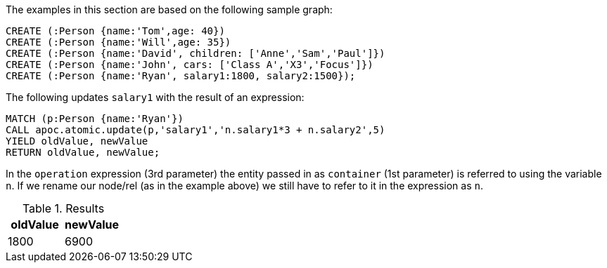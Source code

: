The examples in this section are based on the following sample graph:

[source,cypher]
----
CREATE (:Person {name:'Tom',age: 40})
CREATE (:Person {name:'Will',age: 35})
CREATE (:Person {name:'David', children: ['Anne','Sam','Paul']})
CREATE (:Person {name:'John', cars: ['Class A','X3','Focus']})
CREATE (:Person {name:'Ryan', salary1:1800, salary2:1500});
----

The following updates `salary1` with the result of an expression:

[source,cypher]
----
MATCH (p:Person {name:'Ryan'})
CALL apoc.atomic.update(p,'salary1','n.salary1*3 + n.salary2',5)
YIELD oldValue, newValue
RETURN oldValue, newValue;
----

In the `operation` expression (3rd parameter) the entity passed in as `container` (1st parameter) is referred to using the variable `n`.
If we rename our node/rel (as in the example above) we still have to refer to it in the expression as `n`.

.Results
[opts="header"]
|===
| oldValue | newValue
| 1800     | 6900
|===


